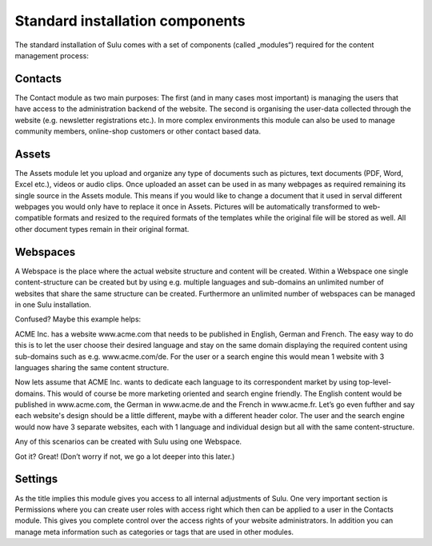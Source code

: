 Standard installation components
================================

The standard installation of Sulu comes with a set of components (called
„modules“) required for the content management process:

Contacts
--------

The Contact module as two main purposes: The first (and in many cases most
important) is managing the users that have access to the administration
backend of the website. The second is organising the user-data collected
through the website (e.g. newsletter registrations etc.). In more complex
environments this module can also be used to manage community members,
online-shop customers or other contact based data.

Assets
------

The Assets module let you upload and organize any type of documents such as
pictures, text documents (PDF, Word, Excel etc.), videos or audio clips. Once
uploaded an asset can be used in as many webpages as required remaining its
single source in the Assets module. This means if you would like to change a
document that it used in serval different webpages you would only have to
replace it once in Assets. Pictures will be automatically transformed to
web-compatible formats and resized to the required formats of the templates
while the original file will be stored as well. All other document types
remain in their original format.

Webspaces
---------

A Webspace is the place where the actual website structure and content will be
created. Within a Webspace one single content-structure can be created but by
using e.g. multiple languages and sub-domains an unlimited number of websites
that share the same structure can be created. Furthermore an unlimited number
of webspaces can be managed in one Sulu installation. 

Confused? Maybe this example helps: 

ACME Inc. has a website www.acme.com that needs to be published in English,
German and French. The easy way to do this is to let the user choose their
desired language and stay on the same domain displaying the required content
using sub-domains such as e.g. www.acme.com/de. For the user or a search
engine this would mean 1 website with 3 languages sharing the same content
structure.

Now lets assume that ACME Inc. wants to dedicate each language to its
correspondent market by using top-level-domains. This would of course be more
marketing oriented and search engine friendly. The English content would be
published in www.acme.com, the German in www.acme.de and the French in
www.acme.fr. Let’s go even fufther and say each website's design should be a
little different, maybe with a different header color. The user and the search
engine would now have 3 separate websites, each with 1 language and individual
design but all with the same content-structure.

Any of this scenarios can be created with Sulu using one Webspace.

Got it? Great!  (Don’t worry if not, we go a lot deeper into this later.)

Settings
--------

As the title implies this module gives you access to all internal adjustments
of Sulu. One very important section is Permissions where you can create user
roles with access right which then can be applied to a user in the Contacts
module. This gives you complete control over the access rights of your website
administrators. In addition you can manage meta information such as categories
or tags that are used in other modules.
